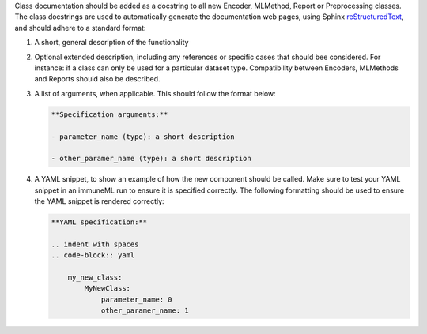 Class documentation should be added as a docstring to all new Encoder, MLMethod, Report or Preprocessing classes.
The class docstrings are used to automatically generate the documentation web pages, using Sphinx `reStructuredText <https://www.sphinx-doc.org/en/master/usage/restructuredtext/index.html>`_, and should adhere to a standard format:


#. A short, general description of the functionality

#. Optional extended description, including any references or specific cases that should bee considered. For instance: if a class can only be used for a particular dataset type. Compatibility between Encoders, MLMethods and Reports should also be described.

#. A list of arguments, when applicable. This should follow the format below:

   .. code::

     **Specification arguments:**

     - parameter_name (type): a short description

     - other_paramer_name (type): a short description

#. A YAML snippet, to show an example of how the new component should be called. Make sure to test your YAML snippet in an immuneML run to ensure it is specified correctly. The following formatting should be used to ensure the YAML snippet is rendered correctly:

   .. code::

      **YAML specification:**

      .. indent with spaces
      .. code-block:: yaml

          my_new_class:
              MyNewClass:
                  parameter_name: 0
                  other_paramer_name: 1
